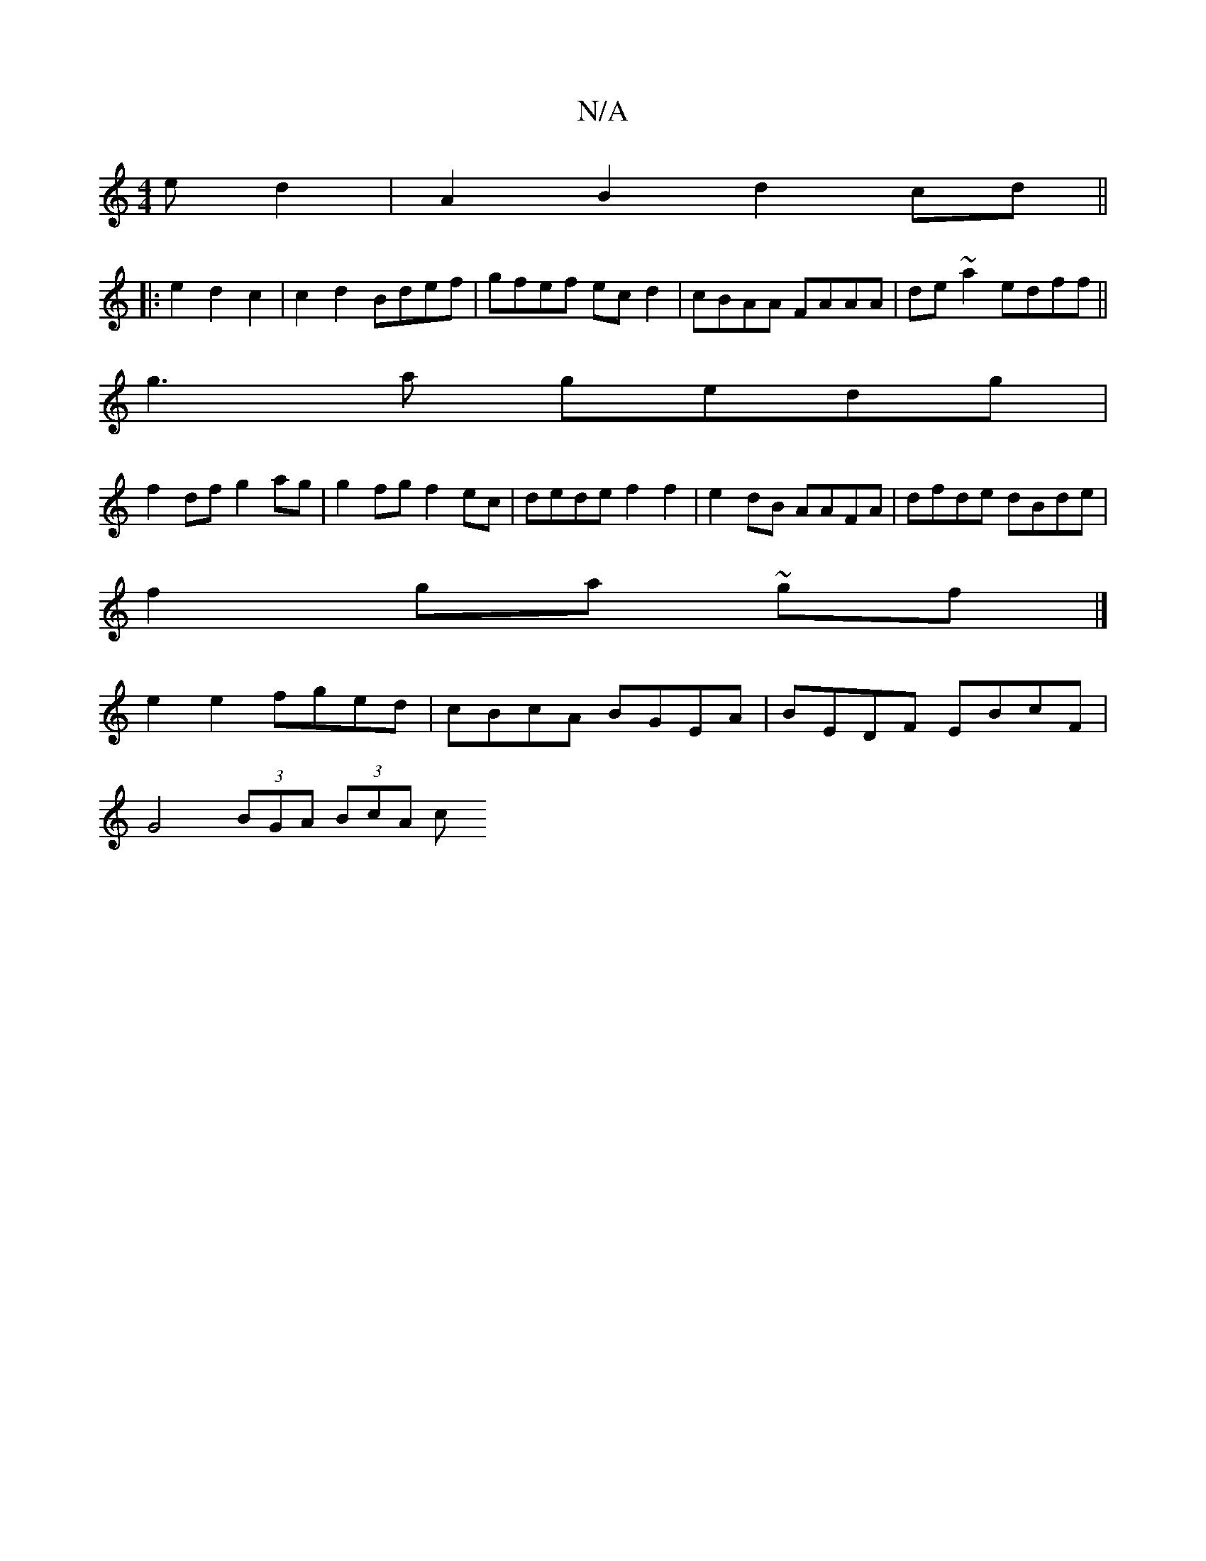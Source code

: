 X:1
T:N/A
M:4/4
R:N/A
K:Cmajor
e}d2 | A2 B2 d2 cd ||
|:e2d2c2|c2d2 Bdef|gfef ecd2|cBAA FAAA|de~a2 edff||
g3a gedg|
f2 df g2ag | g2fg f2 ec|dede f2 f2|e2dB AAFA|dfde dBde|
f2ga ~gf |]
e2 e2 fged|cBcA BGEA|BEDF EBcF|
G4 (3BGA (3BcA c